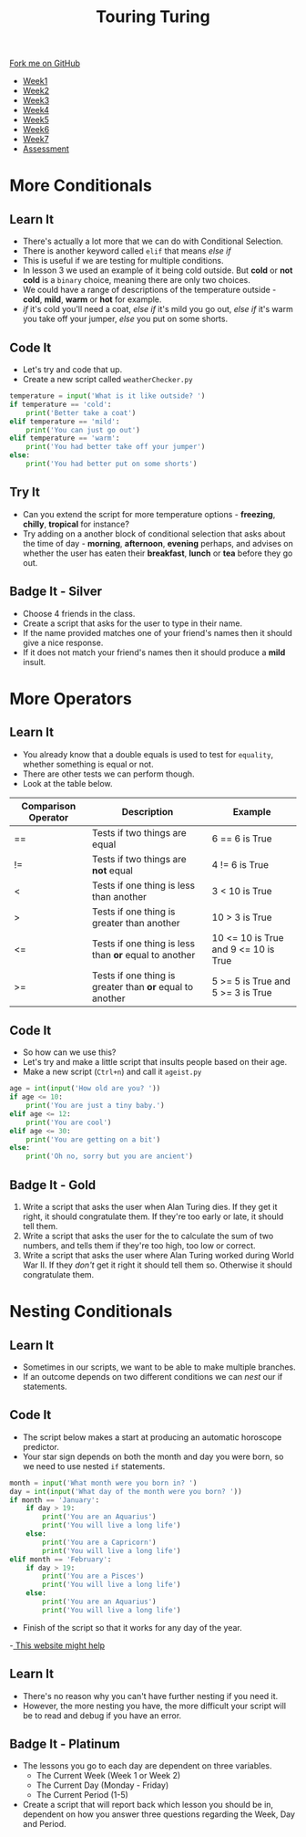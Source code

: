 #+STARTUP:indent
#+HTML_HEAD: <link rel="stylesheet" type="text/css" href="css/styles.css"/>
#+HTML_HEAD_EXTRA: <link href='http://fonts.googleapis.com/css?family=Ubuntu+Mono|Ubuntu' rel='stylesheet' type='text/css'>
#+HTML_HEAD_EXTRA: <script src="http://ajax.googleapis.com/ajax/libs/jquery/1.9.1/jquery.min.js" type="text/javascript"></script>
#+HTML_HEAD_EXTRA: <script src="js/navbar.js" type="text/javascript"></script>
#+OPTIONS: f:nil author:nil num:1 creator:nil timestamp:nil toc:nil html-style:nil

#+TITLE: Touring Turing
#+AUTHOR: Marc Scott

#+BEGIN_HTML
  <div class="github-fork-ribbon-wrapper left">
    <div class="github-fork-ribbon">
      <a href="https://github.com/MarcScott/7-CS-Turing">Fork me on GitHub</a>
    </div>
  </div>
<div id="stickyribbon">
    <ul>
      <li><a href="1_Lesson.html">Week1</a></li>
      <li><a href="2_Lesson.html">Week2</a></li>
      <li><a href="3_Lesson.html">Week3</a></li>
      <li><a href="4_Lesson.html">Week4</a></li>
      <li><a href="5_Lesson.html">Week5</a></li>
      <li><a href="6_Lesson.html">Week6</a></li>
      <li><a href="7_Lesson.html">Week7</a></li>
      <li><a href="assessment.html">Assessment</a></li>

    </ul>
  </div>
#+END_HTML
* COMMENT Use as a template
:PROPERTIES:
:HTML_CONTAINER_CLASS: activity
:END:
** Learn It
:PROPERTIES:
:HTML_CONTAINER_CLASS: learn
:END:

** Research It
:PROPERTIES:
:HTML_CONTAINER_CLASS: research
:END:

** Design It
:PROPERTIES:
:HTML_CONTAINER_CLASS: design
:END:

** Build It
:PROPERTIES:
:HTML_CONTAINER_CLASS: build
:END:

** Test It
:PROPERTIES:
:HTML_CONTAINER_CLASS: test
:END:

** Run It
:PROPERTIES:
:HTML_CONTAINER_CLASS: run
:END:

** Document It
:PROPERTIES:
:HTML_CONTAINER_CLASS: document
:END:

** Code It
:PROPERTIES:
:HTML_CONTAINER_CLASS: code
:END:

** Program It
:PROPERTIES:
:HTML_CONTAINER_CLASS: program
:END:

** Try It
:PROPERTIES:
:HTML_CONTAINER_CLASS: try
:END:

** Badge It
:PROPERTIES:
:HTML_CONTAINER_CLASS: badge
:END:

** Save It
:PROPERTIES:
:HTML_CONTAINER_CLASS: save
:END:

* More Conditionals
:PROPERTIES:
:HTML_CONTAINER_CLASS: activity
:END:
** Learn It
:PROPERTIES:
:HTML_CONTAINER_CLASS: learn
:END:
- There's actually a lot more that we can do with Conditional Selection.
- There is another keyword called =elif= that means /else if/
- This is useful if we are testing for multiple conditions.
- In lesson 3 we used an example of it being cold outside. But *cold* or *not cold* is a =binary= choice, meaning there are only two choices.
- We could have a range of descriptions of the temperature outside - *cold*, *mild*, *warm* or *hot* for example.
- /if/ it's cold you'll need a coat, /else if/ it's mild you go out, /else if/ it's warm you take off your jumper, /else/ you put on some shorts.
** Code It
:PROPERTIES:
:HTML_CONTAINER_CLASS: code
:END:
- Let's try and code that up.
- Create a new script called =weatherChecker.py=
#+begin_src python
  temperature = input('What is it like outside? ')
  if temperature == 'cold':
      print('Better take a coat')
  elif temperature == 'mild':
      print('You can just go out')
  elif temperature == 'warm':
      print('You had better take off your jumper')
  else:
      print('You had better put on some shorts')
#+end_src
** Try It
:PROPERTIES:
:HTML_CONTAINER_CLASS: try
:END:
- Can you extend the script for more temperature options - *freezing*, *chilly*, *tropical* for instance?
- Try adding on a another block of conditional selection that asks about the time of day - *morning*, *afternoon*, *evening* perhaps, and advises on whether the user has eaten their *breakfast*, *lunch* or *tea* before they go out.
** Badge It - Silver
:PROPERTIES:
:HTML_CONTAINER_CLASS: badge
:END:
- Choose 4 friends in the class.
- Create a script that asks for the user to type in their name.
- If the name provided matches one of your friend's names then it should give a nice response.
- If it does not match your friend's names then it should produce a *mild* insult.
* More Operators
:PROPERTIES:
:HTML_CONTAINER_CLASS: activity
:END:
** Learn It
:PROPERTIES:
:HTML_CONTAINER_CLASS: learn
:END:
- You already know that a double equals is used to test for =equality=, whether something is equal or not.
- There are other tests we can perform though.
- Look at the table below.
| Comparison Operator | Description                                              | Example                              |
|---------------------+----------------------------------------------------------+--------------------------------------|
| ==                  | Tests if two things are equal                            | 6 == 6 is True                       |
| !=                  | Tests if two things are *not* equal                      | 4 != 6 is True                       |
| <                   | Tests if one thing is less than another                  | 3 <  10 is True                      |
| >                   | Tests if one thing is greater than another               | 10 > 3 is True                       |
| <=                  | Tests if one thing is less than *or* equal to another    | 10 <= 10 is True and 9 <= 10 is True |
| >=                  | Tests if one thing is greater than *or* equal to another | 5 >= 5 is True and 5 >= 3 is True    |

** Code It
:PROPERTIES:
:HTML_CONTAINER_CLASS: code
:END:
- So how can we use this?
- Let's try and make a little script that insults people based on their age.
- Make a new script (=Ctrl+n=) and call it =ageist.py=
#+begin_src python
  age = int(input('How old are you? '))
  if age <= 10:
      print('You are just a tiny baby.')
  elif age <= 12:
      print('You are cool')
  elif age <= 30:
      print('You are getting on a bit')
  else:
      print('Oh no, sorry but you are ancient')
#+end_src
** Badge It - Gold
:PROPERTIES:
:HTML_CONTAINER_CLASS: badge
:END:
1. Write a script that asks the user when Alan Turing dies. If they get it right, it should congratulate them. If they're too early or late, it should tell them.
2. Write a script that asks the user for the to calculate the sum of two numbers, and tells them if they're too high, too low or correct.
3. Write a script that asks the user where Alan Turing worked during World War II. If they /don't/ get it right it should tell them so. Otherwise it should congratulate them.
* Nesting Conditionals
:PROPERTIES:
:HTML_CONTAINER_CLASS: activity
:END:
** Learn It
:PROPERTIES:
:HTML_CONTAINER_CLASS: learn
:END:
- Sometimes in our scripts, we want to be able to make multiple branches.
- If an outcome depends on two different conditions we can /nest/ our if statements.
** Code It
:PROPERTIES:
:HTML_CONTAINER_CLASS: code
:END:
- The script below makes a start at producing an automatic horoscope predictor.
- Your star sign depends on both the month and day you were born, so we need to use nested =if= statements.
#+begin_src python
  month = input('What month were you born in? ')
  day = int(input('What day of the month were you born? '))
  if month == 'January':
      if day > 19:
          print('You are an Aquarius')
          print('You will live a long life')
      else:
          print('You are a Capricorn')
          print('You will live a long life')
  elif month == 'February':
      if day > 19:
          print('You are a Pisces')
          print('You will live a long life')
      else:
          print('You are an Aquarius')
          print('You will live a long life')
          
#+end_src
- Finish of the script so that it works for any day of the year.
-[[http://entertainment.howstuffworks.com/horoscopes-astrology/horoscope3.html][ This website might help]]
** Learn It
:PROPERTIES:
:HTML_CONTAINER_CLASS: learn
:END:
- There's no reason why you can't have further nesting if you need it.
- However, the more nesting you have, the more difficult your script will be to read and debug if you have an error.
** Badge It - Platinum
:PROPERTIES:
:HTML_CONTAINER_CLASS: badge
:END:
- The lessons you go to each day are dependent on three variables.
  - The Current Week (Week 1 or Week 2)
  - The Current Day (Monday - Friday)
  - The Current Period (1-5)
- Create a script that will report back which lesson you should be in, dependent on how you answer three questions regarding the Week, Day and Period.

